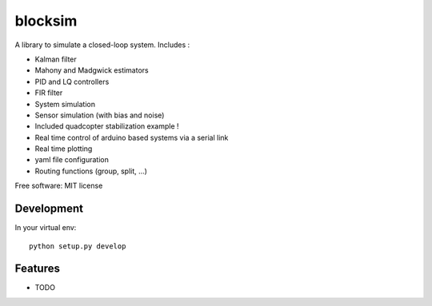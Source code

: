 ========
blocksim
========


.. image:: https://img.shields.io/pypi/v/blocksim.svg
        :target: https://pypi.python.org/pypi/blocksim

.. image:: https://mybinder.org/badge_logo.svg
        :target: https://mybinder.org/v2/gl/manawenuz%2Fblocksim/HEAD

.. image:: https://readthedocs.org/projects/blocksim/badge/?version=latest
        :target: https://blocksim.readthedocs.io/en/latest/?badge=latest
        :alt: Documentation Status

.. image:: https://gitlab.com/manawenuz/blocksim/badges/master/pipeline.svg
   :target: https://gitlab.com/manawenuz/blocksim/pipelines

.. image:: https://codecov.io/gl/manawenuz/blocksim/branch/master/graph/badge.svg
  :target: https://codecov.io/gl/manawenuz/blocksim

.. image:: https://img.shields.io/pypi/dm/blocksim
  :target: https://pypi.python.org/pypi/blocksim


A library to simulate a closed-loop system. Includes :

* Kalman filter
* Mahony and Madgwick estimators
* PID and LQ controllers
* FIR filter
* System simulation
* Sensor simulation (with bias and noise)
* Included quadcopter stabilization example !
* Real time control of arduino based systems via a serial link
* Real time plotting
* yaml file configuration
* Routing functions (group, split, ...)

Free software: MIT license

Development
-----------

In your virtual env::

    python setup.py develop

Features
--------

* TODO
